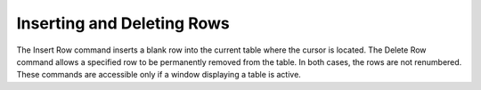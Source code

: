 .. _deleterow: 

***************************
Inserting and Deleting Rows
***************************

The Insert Row command inserts a blank row into the current table where the cursor is located. The Delete Row command allows a specified row to be permanently removed from the table. In both cases, the rows are not renumbered. These commands are accessible only if a window displaying a table is active.